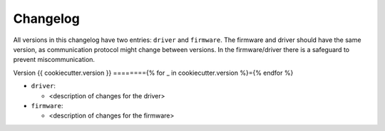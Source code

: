=========
Changelog
=========

All versions in this changelog have two entries: ``driver`` and ``firmware``. The firmware and driver should
have the same version, as communication protocol might change between versions. In the firmware/driver there
is a safeguard to prevent miscommunication.

Version {{ cookiecutter.version }}
========{% for _ in cookiecutter.version %}={% endfor %}

* ``driver``:

  * <description of changes for the driver>

* ``firmware``:

  * <description of changes for the firmware>
